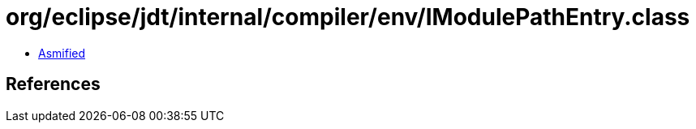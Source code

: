 = org/eclipse/jdt/internal/compiler/env/IModulePathEntry.class

 - link:IModulePathEntry-asmified.java[Asmified]

== References

